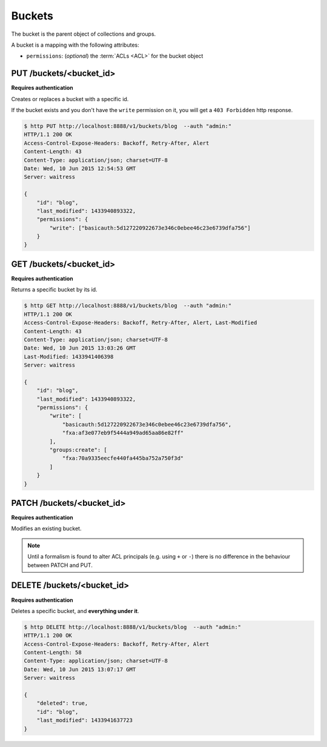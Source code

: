 .. _buckets:

Buckets
#######

The bucket is the parent object of collections and groups.

A bucket is a mapping with the following attributes:

* ``permissions``: (*optional*) the :term:`ACLs <ACL>` for the bucket object


PUT /buckets/<bucket_id>
========================

**Requires authentication**

Creates or replaces a bucket with a specific id.

If the bucket exists and you don't have the ``write`` permission on
it, you will get a ``403 Forbidden`` http response.

.. code-block:: http

    $ http PUT http://localhost:8888/v1/buckets/blog  --auth "admin:"
    HTTP/1.1 200 OK
    Access-Control-Expose-Headers: Backoff, Retry-After, Alert
    Content-Length: 43
    Content-Type: application/json; charset=UTF-8
    Date: Wed, 10 Jun 2015 12:54:53 GMT
    Server: waitress

    {
        "id": "blog",
        "last_modified": 1433940893322,
        "permissions": {
            "write": ["basicauth:5d127220922673e346c0ebee46c23e6739dfa756"]
        }
    }


GET /buckets/<bucket_id>
========================

**Requires authentication**

Returns a specific bucket by its id.

.. code-block:: http

    $ http GET http://localhost:8888/v1/buckets/blog  --auth "admin:"
    HTTP/1.1 200 OK
    Access-Control-Expose-Headers: Backoff, Retry-After, Alert, Last-Modified
    Content-Length: 43
    Content-Type: application/json; charset=UTF-8
    Date: Wed, 10 Jun 2015 13:03:26 GMT
    Last-Modified: 1433941406398
    Server: waitress

    {
        "id": "blog",
        "last_modified": 1433940893322,
        "permissions": {
            "write": [
                "basicauth:5d127220922673e346c0ebee46c23e6739dfa756",
                "fxa:af3e077eb9f5444a949ad65aa86e82ff"
            ],
            "groups:create": [
                "fxa:70a9335eecfe440fa445ba752a750f3d"
            ]
        }
    }


PATCH /buckets/<bucket_id>
==========================

**Requires authentication**

Modifies an existing bucket.

.. note::

    Until a formalism is found to alter ACL principals (e.g. using ``+`` or ``-``)
    there is no difference in the behaviour between PATCH and PUT.

.. The PATCH endpoint let you add or remove users principals from
.. permissions sets. In case you want to override the set, you can use
.. the PUT endpoint.

.. You can use ``+principal`` to add one and ``-principal`` to remove one.

.. .. code-block:: http

..     $ echo '{
..               "permissions": {
..                 "write": ["+fxa:af3e077eb9f5444a949ad65aa86e82ff"],
..                 "groups:create": ["+fxa:70a9335eecfe440fa445ba752a750f3d"]
..               }
..             }' | http PATCH http://localhost:8000/v1/buckets/servicedenuages --auth "admin:"

..     PATCH /v1/buckets/servicedenuages HTTP/1.1
..     Authorization: Basic YWRtaW46

..     {
..         "permissions": {
..             "write_bucket": [
..                 "+fxa:af3e077eb9f5444a949ad65aa86e82ff"
..             ],
..             "create_groups": [
..                 "+fxa:70a9335eecfe440fa445ba752a750f3d"
..             ]
..         }
..     }

..     HTTP/1.1 200 OK
..     Content-Type: application/json; charset=UTF-8

..     {
..         "id": "servicedenuages",
..         "permissions": {
..             "write": [
..                 "basicauth:5d127220922673e346c0ebee46c23e6739dfa756",
..                 "fxa:af3e077eb9f5444a949ad65aa86e82ff"
..             ],
..             "groups:create": [
..                 "fxa:70a9335eecfe440fa445ba752a750f3d"
..             ]
..         }
..     }



DELETE /buckets/<bucket_id>
===========================

**Requires authentication**

Deletes a specific bucket, and **everything under it**.

.. code-block:: http

    $ http DELETE http://localhost:8888/v1/buckets/blog  --auth "admin:"
    HTTP/1.1 200 OK
    Access-Control-Expose-Headers: Backoff, Retry-After, Alert
    Content-Length: 58
    Content-Type: application/json; charset=UTF-8
    Date: Wed, 10 Jun 2015 13:07:17 GMT
    Server: waitress

    {
        "deleted": true,
        "id": "blog",
        "last_modified": 1433941637723
    }
